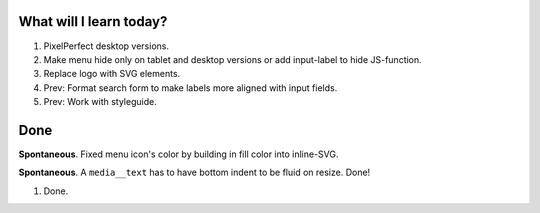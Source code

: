 .. title: Plan and done for May-03-2017
.. slug: plan-and-done-for-may-03-2017
.. date: 2017-05-03 01:13:14 UTC-07:00
.. tags: web-dev
.. category:
.. link:
.. description:
.. type: text

==============================
  What will I learn today?
==============================

#. PixelPerfect desktop versions.
#. Make menu hide only on tablet and desktop versions or add input-label to hide JS-function.
#. Replace logo with SVG elements.
#. Prev: Format search form to make labels more aligned with input fields.
#. Prev: Work with styleguide.

==============================
  Done
==============================

**Spontaneous**. Fixed menu icon's color by building in fill color into inline-SVG.

**Spontaneous**. A ``media__text`` has to have bottom indent to be fluid on resize. Done!

1. Done.
